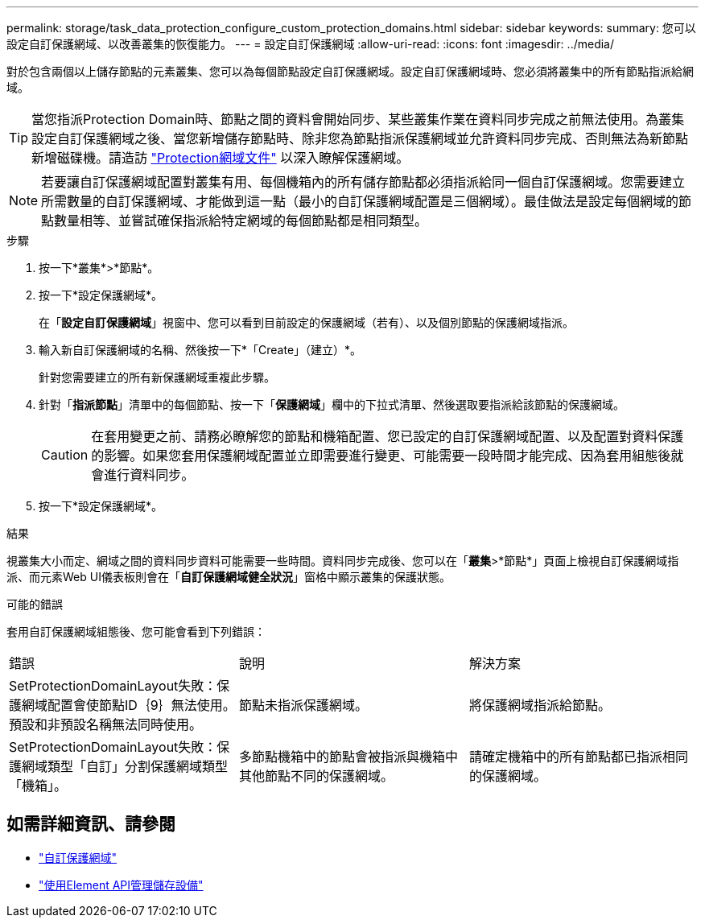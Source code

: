 ---
permalink: storage/task_data_protection_configure_custom_protection_domains.html 
sidebar: sidebar 
keywords:  
summary: 您可以設定自訂保護網域、以改善叢集的恢復能力。 
---
= 設定自訂保護網域
:allow-uri-read: 
:icons: font
:imagesdir: ../media/


[role="lead"]
對於包含兩個以上儲存節點的元素叢集、您可以為每個節點設定自訂保護網域。設定自訂保護網域時、您必須將叢集中的所有節點指派給網域。


TIP: 當您指派Protection Domain時、節點之間的資料會開始同步、某些叢集作業在資料同步完成之前無法使用。為叢集設定自訂保護網域之後、當您新增儲存節點時、除非您為節點指派保護網域並允許資料同步完成、否則無法為新節點新增磁碟機。請造訪 link:../concepts/concept_solidfire_concepts_data_protection.html#protection-domains["Protection網域文件"] 以深入瞭解保護網域。


NOTE: 若要讓自訂保護網域配置對叢集有用、每個機箱內的所有儲存節點都必須指派給同一個自訂保護網域。您需要建立所需數量的自訂保護網域、才能做到這一點（最小的自訂保護網域配置是三個網域）。最佳做法是設定每個網域的節點數量相等、並嘗試確保指派給特定網域的每個節點都是相同類型。

.步驟
. 按一下*叢集*>*節點*。
. 按一下*設定保護網域*。
+
在「*設定自訂保護網域*」視窗中、您可以看到目前設定的保護網域（若有）、以及個別節點的保護網域指派。

. 輸入新自訂保護網域的名稱、然後按一下*「Create」（建立）*。
+
針對您需要建立的所有新保護網域重複此步驟。

. 針對「*指派節點*」清單中的每個節點、按一下「*保護網域*」欄中的下拉式清單、然後選取要指派給該節點的保護網域。
+

CAUTION: 在套用變更之前、請務必瞭解您的節點和機箱配置、您已設定的自訂保護網域配置、以及配置對資料保護的影響。如果您套用保護網域配置並立即需要進行變更、可能需要一段時間才能完成、因為套用組態後就會進行資料同步。

. 按一下*設定保護網域*。


.結果
視叢集大小而定、網域之間的資料同步資料可能需要一些時間。資料同步完成後、您可以在「*叢集*>*節點*」頁面上檢視自訂保護網域指派、而元素Web UI儀表板則會在「*自訂保護網域健全狀況*」窗格中顯示叢集的保護狀態。

.可能的錯誤
套用自訂保護網域組態後、您可能會看到下列錯誤：

|===


| 錯誤 | 說明 | 解決方案 


| SetProtectionDomainLayout失敗：保護網域配置會使節點ID｛9｝無法使用。預設和非預設名稱無法同時使用。 | 節點未指派保護網域。 | 將保護網域指派給節點。 


| SetProtectionDomainLayout失敗：保護網域類型「自訂」分割保護網域類型「機箱」。 | 多節點機箱中的節點會被指派與機箱中其他節點不同的保護網域。 | 請確定機箱中的所有節點都已指派相同的保護網域。 
|===


== 如需詳細資訊、請參閱

* link:../concepts/concept_solidfire_concepts_data_protection.html#custom_pd["自訂保護網域"^]
* link:../api/index.html["使用Element API管理儲存設備"^]

